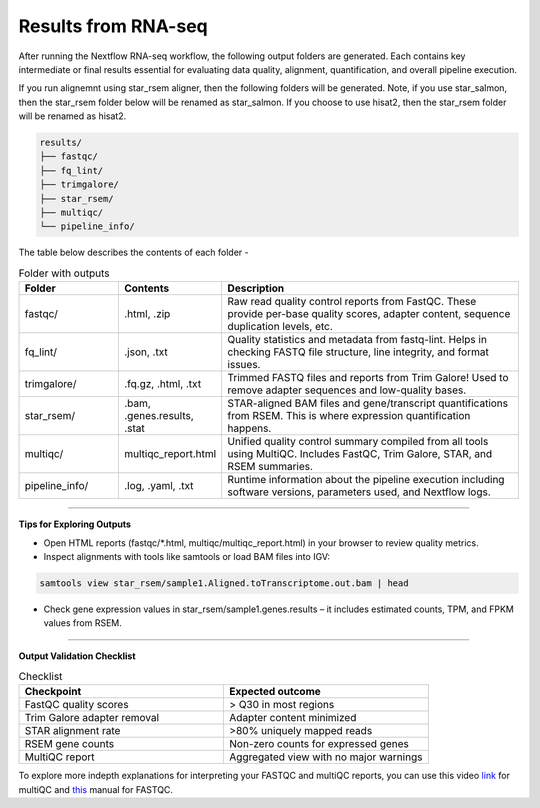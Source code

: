 **Results from RNA-seq**
========================

After running the Nextflow RNA-seq workflow, the following output folders are generated. Each contains key intermediate or final results essential for evaluating data quality, alignment, quantification, and overall pipeline execution.

If you run alignemnt using star_rsem aligner, then the following folders will be generated. Note, if you use star_salmon, then the star_rsem folder below will be renamed as star_salmon. If you choose to use hisat2, then the star_rsem folder will be renamed as hisat2. 

.. code-block:: RST

  results/
  ├── fastqc/
  ├── fq_lint/
  ├── trimgalore/
  ├── star_rsem/
  ├── multiqc/
  └── pipeline_info/

The table below describes the contents of each folder -

.. list-table:: Folder with outputs
   :widths: 20 20 60
   :header-rows: 1

   * - Folder
     - Contents
     - Description
   * - fastqc/
     - .html, .zip
     - Raw read quality control reports from FastQC. These provide per-base quality scores, adapter content, sequence duplication levels, etc.
   * - fq_lint/
     - .json, .txt
     - Quality statistics and metadata from fastq-lint. Helps in checking FASTQ file structure, line integrity, and format issues.
   * - trimgalore/
     - .fq.gz, .html, .txt
     - Trimmed FASTQ files and reports from Trim Galore! Used to remove adapter sequences and low-quality bases.
   * - star_rsem/
     - .bam, .genes.results, .stat
     - STAR-aligned BAM files and gene/transcript quantifications from RSEM. This is where expression quantification happens.
   * - multiqc/
     - multiqc_report.html
     - Unified quality control summary compiled from all tools using MultiQC. Includes FastQC, Trim Galore, STAR, and RSEM summaries.
   * - pipeline_info/
     - .log, .yaml, .txt
     - Runtime information about the pipeline execution including software versions, parameters used, and Nextflow logs.


-----

**Tips for Exploring Outputs**

- Open HTML reports (fastqc/*.html, multiqc/multiqc_report.html) in your browser to review quality metrics.

- Inspect alignments with tools like samtools or load BAM files into IGV:

.. code-block:: RST

  samtools view star_rsem/sample1.Aligned.toTranscriptome.out.bam | head

- Check gene expression values in star_rsem/sample1.genes.results – it includes estimated counts, TPM, and FPKM values from RSEM.


------

**Output Validation Checklist**

.. list-table:: Checklist
   :widths: 30 30
   :header-rows: 1

   * - Checkpoint
     - Expected outcome
   * - FastQC quality scores
     - > Q30 in most regions
   * - Trim Galore adapter removal
     - Adapter content minimized
   * - STAR alignment rate
     - >80% uniquely mapped reads
   * - RSEM gene counts
     - Non-zero counts for expressed genes
   * - MultiQC report
     - Aggregated view with no major warnings

To explore more indepth explanations for interpreting your FASTQC and multiQC reports, you can use this video `link <https://www.youtube.com/watch?v=qPbIlO_KWN0&ab_channel=PhilEwels>`_ for multiQC and `this <https://mugenomicscore.missouri.edu/PDF/FastQC_Manual.pdf>`_ manual for FASTQC. 

